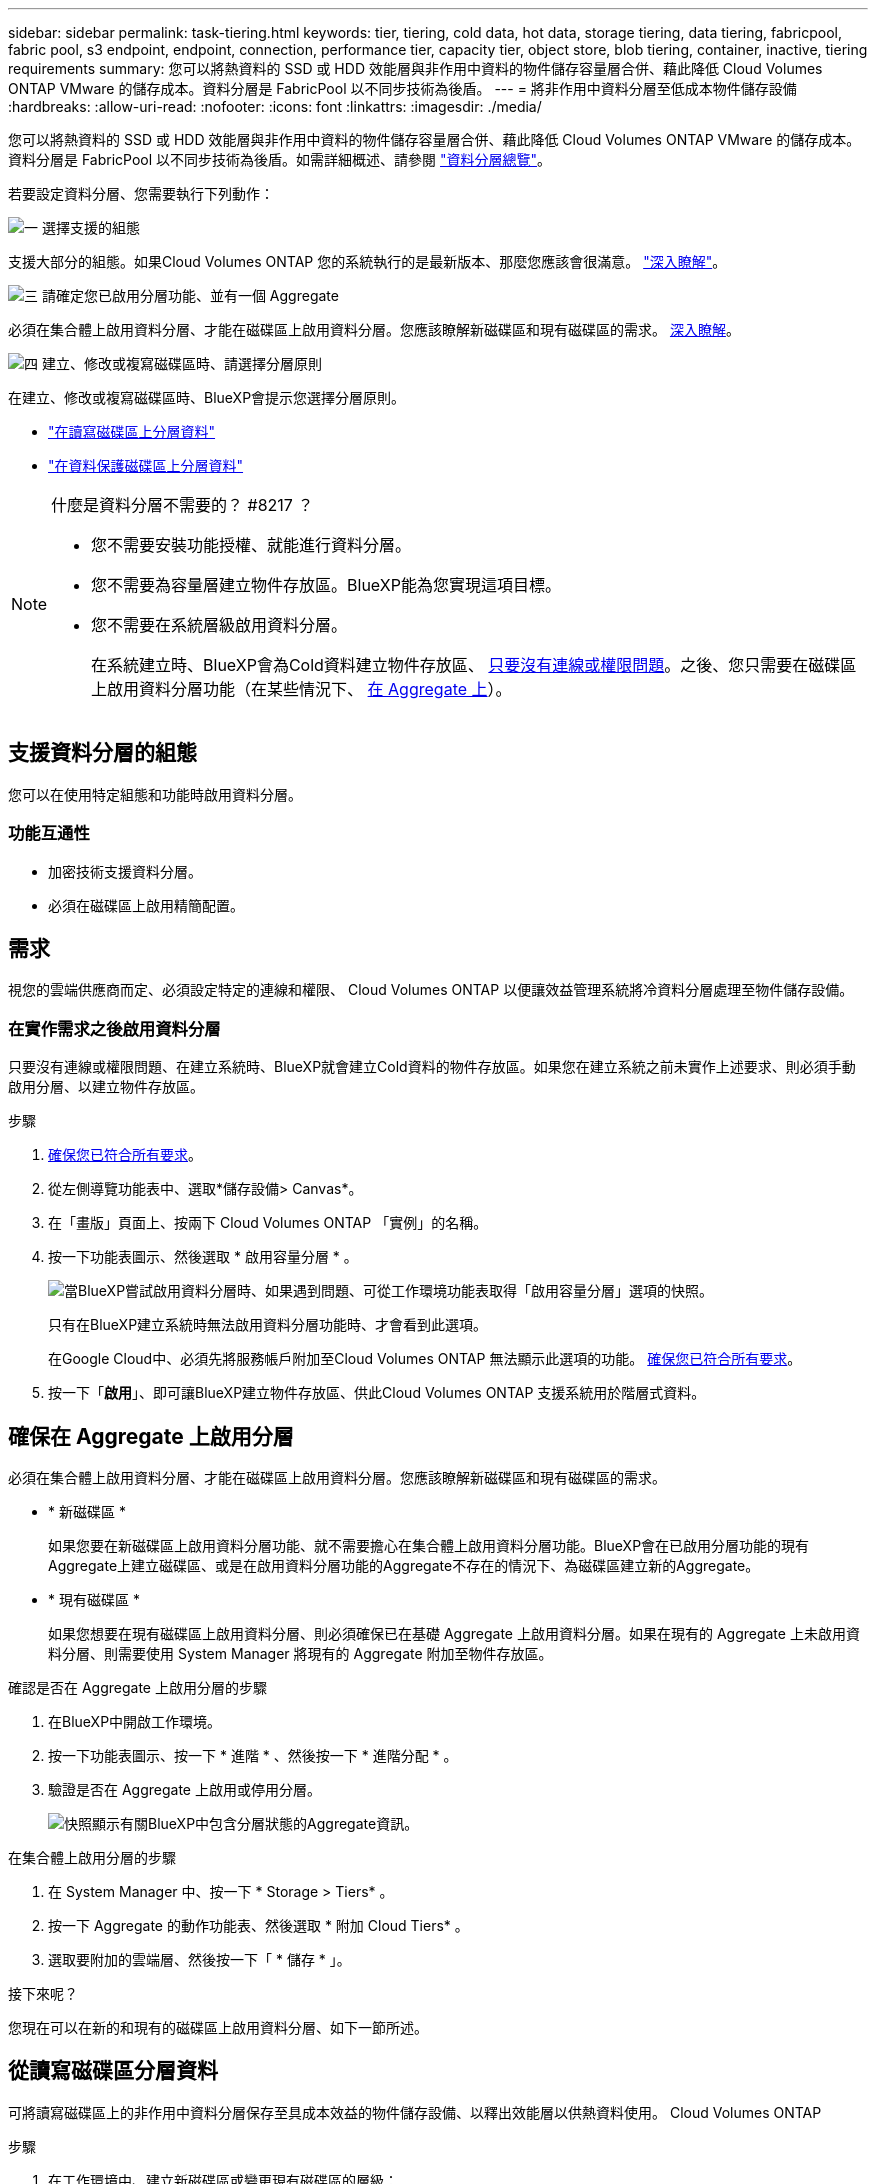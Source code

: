 ---
sidebar: sidebar 
permalink: task-tiering.html 
keywords: tier, tiering, cold data, hot data, storage tiering, data tiering, fabricpool, fabric pool, s3 endpoint, endpoint, connection, performance tier, capacity tier, object store, blob tiering, container, inactive, tiering requirements 
summary: 您可以將熱資料的 SSD 或 HDD 效能層與非作用中資料的物件儲存容量層合併、藉此降低 Cloud Volumes ONTAP VMware 的儲存成本。資料分層是 FabricPool 以不同步技術為後盾。 
---
= 將非作用中資料分層至低成本物件儲存設備
:hardbreaks:
:allow-uri-read: 
:nofooter: 
:icons: font
:linkattrs: 
:imagesdir: ./media/


[role="lead"]
您可以將熱資料的 SSD 或 HDD 效能層與非作用中資料的物件儲存容量層合併、藉此降低 Cloud Volumes ONTAP VMware 的儲存成本。資料分層是 FabricPool 以不同步技術為後盾。如需詳細概述、請參閱 link:concept-data-tiering.html["資料分層總覽"]。

若要設定資料分層、您需要執行下列動作：

.image:https://raw.githubusercontent.com/NetAppDocs/common/main/media/number-1.png["一"] 選擇支援的組態
[role="quick-margin-para"]
支援大部分的組態。如果Cloud Volumes ONTAP 您的系統執行的是最新版本、那麼您應該會很滿意。 link:task-tiering.html#configurations-that-support-data-tiering["深入瞭解"]。

.image:https://raw.githubusercontent.com/NetAppDocs/common/main/media/number-2.png["二"] 確保 Cloud Volumes ONTAP 在物件儲存設備與物件儲存設備之間建立連線
[role="quick-margin-list"]
ifdef::aws[]

* 對於 AWS 、您需要 VPC 端點對 S3 。 <<將冷資料分層至 AWS S3 的需求,深入瞭解>>。


endif::aws[]

ifdef::azure[]

* 對於Azure而言、只要BlueXP具備必要的權限、您就不需要執行任何操作。 <<將冷資料分層至 Azure Blob 儲存設備的需求,深入瞭解>>。


endif::azure[]

ifdef::gcp[]

* 若為Google Cloud、您需要設定私有Google Access的子網路、並設定服務帳戶。 <<將冷資料分層至 Google Cloud Storage 儲存庫的需求,深入瞭解>>。


endif::gcp[]

.image:https://raw.githubusercontent.com/NetAppDocs/common/main/media/number-3.png["三"] 請確定您已啟用分層功能、並有一個 Aggregate
[role="quick-margin-para"]
必須在集合體上啟用資料分層、才能在磁碟區上啟用資料分層。您應該瞭解新磁碟區和現有磁碟區的需求。 <<確保在 Aggregate 上啟用分層,深入瞭解>>。

.image:https://raw.githubusercontent.com/NetAppDocs/common/main/media/number-4.png["四"] 建立、修改或複寫磁碟區時、請選擇分層原則
[role="quick-margin-para"]
在建立、修改或複寫磁碟區時、BlueXP會提示您選擇分層原則。

[role="quick-margin-list"]
* link:task-tiering.html#tiering-data-from-read-write-volumes["在讀寫磁碟區上分層資料"]
* link:task-tiering.html#tiering-data-from-data-protection-volumes["在資料保護磁碟區上分層資料"]


[NOTE]
.什麼是資料分層不需要的？ #8217 ？
====
* 您不需要安裝功能授權、就能進行資料分層。
* 您不需要為容量層建立物件存放區。BlueXP能為您實現這項目標。
* 您不需要在系統層級啟用資料分層。
+
在系統建立時、BlueXP會為Cold資料建立物件存放區、 <<在實作需求之後啟用資料分層,只要沒有連線或權限問題>>。之後、您只需要在磁碟區上啟用資料分層功能（在某些情況下、 <<確保在 Aggregate 上啟用分層,在 Aggregate 上>>）。



====


== 支援資料分層的組態

您可以在使用特定組態和功能時啟用資料分層。

ifdef::aws[]



=== AWS支援

* AWS支援資料分層功能、從Cloud Volumes ONTAP 功能表9.2開始。
* 效能層可以是通用SSD（GP3或gp2）或已配置的IOPS SSD（IO1）。
+

NOTE: 使用處理量最佳化的HDD（ST1）時、不建議將資料分層至物件儲存設備。



endif::aws[]

ifdef::azure[]



=== 支援Azure

* Azure支援下列資料分層：
+
** 9.4版、搭配單一節點系統
** 9.6版、搭配HA配對


* 效能層可以是優質SSD託管磁碟、標準SSD託管磁碟或標準HDD託管磁碟。


endif::azure[]

ifdef::gcp[]



=== 支援Google Cloud

* Google Cloud支援資料分層功能、從Cloud Volumes ONTAP 推出的功能僅支援32個9.6個。
* 效能層可以是SSD持續磁碟、平衡持續磁碟或標準持續磁碟。


endif::gcp[]



=== 功能互通性

* 加密技術支援資料分層。
* 必須在磁碟區上啟用精簡配置。




== 需求

視您的雲端供應商而定、必須設定特定的連線和權限、 Cloud Volumes ONTAP 以便讓效益管理系統將冷資料分層處理至物件儲存設備。

ifdef::aws[]



=== 將冷資料分層至 AWS S3 的需求

確保 Cloud Volumes ONTAP 與 S3 建立連線。提供此連線的最佳方法是建立 VPC 端點至 S3 服務。如需相關指示、請參閱 https://docs.aws.amazon.com/AmazonVPC/latest/UserGuide/vpce-gateway.html#create-gateway-endpoint["AWS 文件：建立閘道端點"^]。

當您建立 VPC 端點時、請務必選取與 Cloud Volumes ONTAP 該實例相對應的區域、 VPC 和路由表。您也必須修改安全性群組、以新增允許流量到 S3 端點的傳出 HTTPS 規則。否則 Cloud Volumes ONTAP 、無法連線至 S3 服務。

如果您遇到任何問題、請參閱 https://aws.amazon.com/premiumsupport/knowledge-center/connect-s3-vpc-endpoint/["AWS 支援知識中心：為什麼我無法使用閘道 VPC 端點連線至 S3 儲存區？"^]。

endif::aws[]

ifdef::azure[]



=== 將冷資料分層至 Azure Blob 儲存設備的需求

只要BlueXP具備必要的權限、您就不需要在效能層與容量層之間建立連線。如果Connector的自訂角色具有下列權限、則BlueXP會為您啟用vnet服務端點：

[source, json]
----
"Microsoft.Network/virtualNetworks/subnets/write",
"Microsoft.Network/routeTables/join/action",
----
根據預設、權限會包含在自訂角色中。 https://docs.netapp.com/us-en/cloud-manager-setup-admin/reference-permissions-azure.html["檢視Azure對Connector的權限"^]

endif::azure[]

ifdef::gcp[]



=== 將冷資料分層至 Google Cloud Storage 儲存庫的需求

* 駐留的子網路 Cloud Volumes ONTAP 必須設定為私有 Google Access 。如需相關指示、請參閱 https://cloud.google.com/vpc/docs/configure-private-google-access["Google Cloud 文件：設定私有 Google Access"^]。
* 服務帳戶必須附加Cloud Volumes ONTAP 至
+
link:task-creating-gcp-service-account.html["瞭解如何設定此服務帳戶"]。

+
當您建立Cloud Volumes ONTAP 一個運作環境時、系統會提示您選擇此服務帳戶。

+
如果您在部署期間未選擇服務帳戶、則必須關閉Cloud Volumes ONTAP 該服務帳戶、前往Google Cloud主控台、然後將該服務帳戶附加至Cloud Volumes ONTAP 該故障。然後、您可以依照下一節所述、啟用資料分層。

* 若要使用客戶管理的加密金鑰來加密儲存區、請啟用Google Cloud儲存區使用金鑰。
+
link:task-setting-up-gcp-encryption.html["瞭解如何搭配Cloud Volumes ONTAP 使用客戶管理的加密金鑰"]。



endif::gcp[]



=== 在實作需求之後啟用資料分層

只要沒有連線或權限問題、在建立系統時、BlueXP就會建立Cold資料的物件存放區。如果您在建立系統之前未實作上述要求、則必須手動啟用分層、以建立物件存放區。

.步驟
. <<需求,確保您已符合所有要求>>。
. 從左側導覽功能表中、選取*儲存設備> Canvas*。
. 在「畫版」頁面上、按兩下 Cloud Volumes ONTAP 「實例」的名稱。
. 按一下功能表圖示、然後選取 * 啟用容量分層 * 。
+
image:screenshot_enable_capacity_tiering.gif["當BlueXP嘗試啟用資料分層時、如果遇到問題、可從工作環境功能表取得「啟用容量分層」選項的快照。"]

+
只有在BlueXP建立系統時無法啟用資料分層功能時、才會看到此選項。

+
在Google Cloud中、必須先將服務帳戶附加至Cloud Volumes ONTAP 無法顯示此選項的功能。 <<需求,確保您已符合所有要求>>。

. 按一下「*啟用*」、即可讓BlueXP建立物件存放區、供此Cloud Volumes ONTAP 支援系統用於階層式資料。




== 確保在 Aggregate 上啟用分層

必須在集合體上啟用資料分層、才能在磁碟區上啟用資料分層。您應該瞭解新磁碟區和現有磁碟區的需求。

* * 新磁碟區 *
+
如果您要在新磁碟區上啟用資料分層功能、就不需要擔心在集合體上啟用資料分層功能。BlueXP會在已啟用分層功能的現有Aggregate上建立磁碟區、或是在啟用資料分層功能的Aggregate不存在的情況下、為磁碟區建立新的Aggregate。

* * 現有磁碟區 *
+
如果您想要在現有磁碟區上啟用資料分層、則必須確保已在基礎 Aggregate 上啟用資料分層。如果在現有的 Aggregate 上未啟用資料分層、則需要使用 System Manager 將現有的 Aggregate 附加至物件存放區。



.確認是否在 Aggregate 上啟用分層的步驟
. 在BlueXP中開啟工作環境。
. 按一下功能表圖示、按一下 * 進階 * 、然後按一下 * 進階分配 * 。
. 驗證是否在 Aggregate 上啟用或停用分層。
+
image:screenshot_aggr_tiering.gif["快照顯示有關BlueXP中包含分層狀態的Aggregate資訊。"]



.在集合體上啟用分層的步驟
. 在 System Manager 中、按一下 * Storage > Tiers* 。
. 按一下 Aggregate 的動作功能表、然後選取 * 附加 Cloud Tiers* 。
. 選取要附加的雲端層、然後按一下「 * 儲存 * 」。


.接下來呢？
您現在可以在新的和現有的磁碟區上啟用資料分層、如下一節所述。



== 從讀寫磁碟區分層資料

可將讀寫磁碟區上的非作用中資料分層保存至具成本效益的物件儲存設備、以釋出效能層以供熱資料使用。 Cloud Volumes ONTAP

.步驟
. 在工作環境中、建立新磁碟區或變更現有磁碟區的層級：
+
[cols="30,70"]
|===
| 工作 | 行動 


| 建立新的 Volume | 按一下「 * 新增 Volume * 」。 


| 修改現有的 Volume | 選取磁碟區、然後按一下 * 變更磁碟類型與分層原則 * 。 
|===
. 選取分層原則。
+
如需這些原則的說明、請參閱 link:concept-data-tiering.html["資料分層總覽"]。

+
* 範例 *

+
image:screenshot_tiered_storage.gif["顯示圖示的快照、可讓您分層儲存物件。"]

+
如果啟用資料分層的Aggregate不存在、則BlueXP會為磁碟區建立新的Aggregate。





== 從資料保護磁碟區分層資料

可將資料從資料保護磁碟區分層至容量層。 Cloud Volumes ONTAP如果您啟動目的地 Volume 、資料會隨著讀取而逐漸移至效能層。

.步驟
. 從左側導覽功能表中、選取*儲存設備> Canvas*。
. 在「畫版」頁面上、選取包含來源磁碟區的工作環境、然後將其拖曳至您要複寫磁碟區的工作環境。
. 依照提示操作、直到您到達分層頁面、並啟用資料分層以供物件儲存使用。
+
* 範例 *

+
image:screenshot_replication_tiering.gif["快照顯示複寫磁碟區時的 S3 分層選項。"]

+
如需複寫資料的說明、請參閱 https://docs.netapp.com/us-en/cloud-manager-replication/task-replicating-data.html["在雲端之間複寫資料"^]。





== 變更階層式資料的儲存類別

部署 Cloud Volumes ONTAP 完功能後、您可以變更 30 天內未存取的非使用中資料儲存類別、藉此降低儲存成本。如果您確實存取資料、存取成本就會較高、因此在變更儲存類別之前、您必須先將此納入考量。

階層式資料的儲存類別是全系統的、並非每個 Volume 都有。

如需支援的儲存類別資訊、請參閱 link:concept-data-tiering.html["資料分層總覽"]。

.步驟
. 在工作環境中、按一下功能表圖示、然後按一下「 * 儲存類別 * 」或「 * Blob 儲存分層 * 」。
. 選擇一個儲存類別、然後按一下 * 「 Save 」（儲存） * 。




== 變更資料分層的可用空間比率

資料分層的可用空間比率定義Cloud Volumes ONTAP 將資料分層儲存至物件儲存時、需要多少空間才能在物件SSD/HDD上使用。預設設定為10%可用空間、但您可以根據需求調整設定。

例如、您可以選擇少於10%的可用空間、以確保您使用購買的容量。然後、當需要額外容量時、BlueXP可以為您購買額外的磁碟（直到達到Aggregate的磁碟限制為止）。


CAUTION: 如果空間不足、Cloud Volumes ONTAP 則無法移動資料、可能會導致效能降低。任何變更都應謹慎進行。如果您不確定、請聯絡NetApp支援部門以取得指引。

此比率對災難恢復案例非常重要、因為Cloud Volumes ONTAP 當資料從物件儲存區讀取時、將資料移至SSD/HDD以提供更好的效能。如果空間不足、Cloud Volumes ONTAP 則無法移動資料。在變更比率時、請將此納入考量、以便符合您的業務需求。

.步驟
. 在BlueXP主控台右上角、按一下*設定*圖示、然後選取*連接器設定*。
+
image:screenshot_settings_icon.gif["顯示BlueXP主控台右上角「設定」圖示的快照。"]

. 在* Capacity *下、按一下* Aggregate Capacity臨界值- Free Space Ratio for Data Tiering *。
. 根據您的需求變更可用空間比率、然後按一下「*儲存*」。




== 變更自動分層原則的冷卻週期

如果Cloud Volumes ONTAP 您使用_auto_分層原則在某個SURFVolume上啟用資料分層、您可以根據業務需求調整預設的冷卻時間。此動作僅支援使用API。

冷卻期間是指磁碟區中的使用者資料在被視為「冷」並移至物件儲存設備之前、必須保持非作用中狀態的天數。

自動分層原則的預設冷卻期間為31天。您可以變更冷卻期間、如下所示：

* 9.8或更新版本：2天至183天
* 9.7或更早：2天至63天


.步驟
. 建立磁碟區或修改現有磁碟區時、請將_mirumCoolingDays參數與API要求搭配使用。


